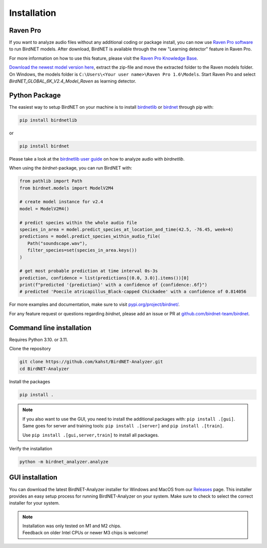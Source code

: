 .. _installation:

Installation
============

Raven Pro
---------

If you want to analyze audio files without any additional coding or package install, you can now use `Raven Pro software <https://ravensoundsoftware.com/software/raven-pro/>`_ to run BirdNET models.
After download, BirdNET is available through the new "Learning detector" feature in Raven Pro.

For more information on how to use this feature, please visit the `Raven Pro Knowledge Base <https://ravensoundsoftware.com/article-categories/learning-detector/>`_.

`Download the newest model version here <https://tuc.cloud/index.php/s/2TX59Qda2X92Ppr/download/BirdNET_GLOBAL_6K_V2.4_Model_Raven.zip>`_, extract the zip-file and move the extracted folder to the Raven models folder. 
On Windows, the models folder is ``C:\Users\<Your user name>\Raven Pro 1.6\Models``. Start Raven Pro and select *BirdNET_GLOBAL_6K_V2.4_Model_Raven* as learning detector.

Python Package
--------------

The easiest way to setup BirdNET on your machine is to install `birdnetlib <https://joeweiss.github.io/birdnetlib/>`_ or `birdnet <https://pypi.org/project/birdnet/>`_ through pip with:

.. code-block:: bash

   pip install birdnetlib

or

.. code-block:: bash

   pip install birdnet

Please take a look at the `birdnetlib user guide <https://joeweiss.github.io/birdnetlib/#using-birdnet-analyzer>`_ on how to analyze audio with `birdnetlib`. 

When using the `birdnet`-package, you can run BirdNET with:

.. code-block:: python

   from pathlib import Path
   from birdnet.models import ModelV2M4

   # create model instance for v2.4
   model = ModelV2M4()

   # predict species within the whole audio file
   species_in_area = model.predict_species_at_location_and_time(42.5, -76.45, week=4)
   predictions = model.predict_species_within_audio_file(
      Path("soundscape.wav"),
      filter_species=set(species_in_area.keys())
   )

   # get most probable prediction at time interval 0s-3s
   prediction, confidence = list(predictions[(0.0, 3.0)].items())[0]
   print(f"predicted '{prediction}' with a confidence of {confidence:.6f}")
   # predicted 'Poecile atricapillus_Black-capped Chickadee' with a confidence of 0.814056

For more examples and documentation, make sure to visit `pypi.org/project/birdnet/ <https://pypi.org/project/birdnet/>`_.

For any feature request or questions regarding `birdnet`, please add an issue or PR at `github.com/birdnet-team/birdnet <https://github.com/birdnet-team/birdnet>`_.

Command line installation
-------------------------

Requires Python 3.10. or 3.11.

Clone the repository

.. code-block:: bash

   git clone https://github.com/kahst/BirdNET-Analyzer.git
   cd BirdNET-Analyzer

Install the packages

.. code-block:: bash

   pip install .

.. note::

   If you also want to use the GUI, you need to install the additional packages with: ``pip install .[gui]``.
   Same goes for server and training tools: ``pip install .[server]`` and ``pip install .[train]``.

   Use ``pip install .[gui,server,train]`` to install all packages.

Verify the installation

.. code-block:: bash

   python -m birdnet_analyzer.analyze

GUI installation
----------------

You can download the latest BirdNET-Analyzer installer for Windows and MacOS from our `Releases <https://github.com/kahst/BirdNET-Analyzer/releases/>`_ page. This installer provides an easy setup process for running BirdNET-Analyzer on your system. Make sure to check to select the correct installer for your system.

.. note::
    | Installation was only tested on M1 and M2 chips.
    | Feedback on older Intel CPUs or newer M3 chips is welcome!